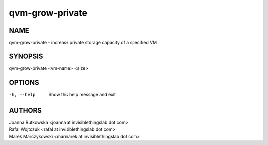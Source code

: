 ================
qvm-grow-private
================

NAME
====
qvm-grow-private - increase private storage capacity of a specified VM

SYNOPSIS
========
| qvm-grow-private <vm-name> <size>

OPTIONS
=======
-h, --help
    Show this help message and exit

AUTHORS
=======
| Joanna Rutkowska <joanna at invisiblethingslab dot com>
| Rafal Wojtczuk <rafal at invisiblethingslab dot com>
| Marek Marczykowski <marmarek at invisiblethingslab dot com>
